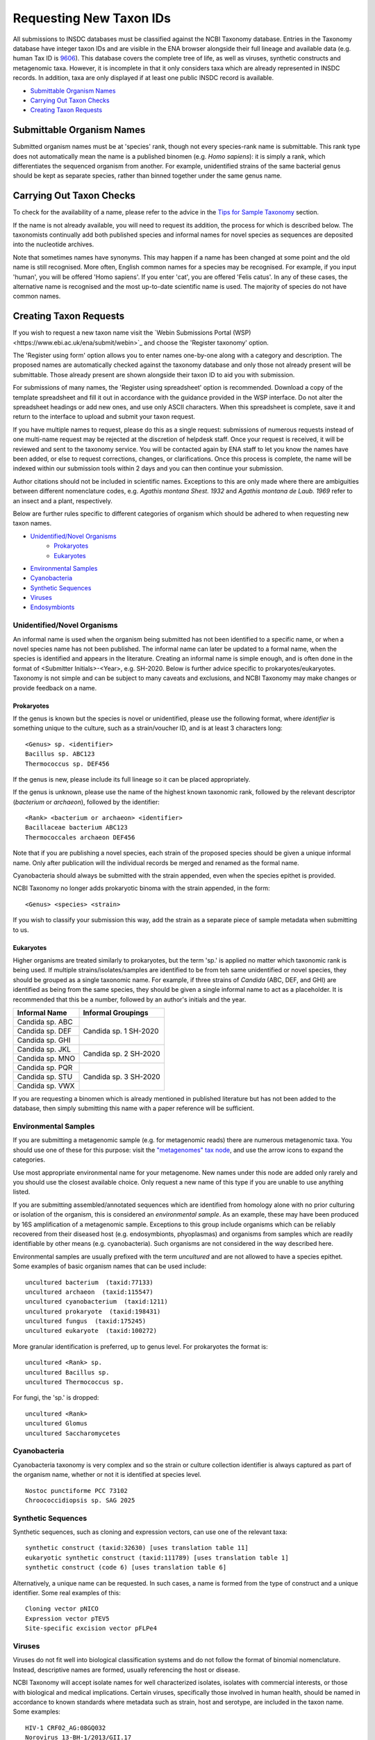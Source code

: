 ========================
Requesting New Taxon IDs
========================


All submissions to INSDC databases must be classified against the NCBI Taxonomy database.
Entries in the Taxonomy database have integer taxon IDs and are visible in the ENA browser alongside their full lineage
and available data (e.g. human Tax ID is `9606 <https://www.ebi.ac.uk/ena/browser/view/Taxon:9606?show=tax-tree>`_).
This database covers the complete tree of life, as well as viruses, synthetic constructs and metagenomic taxa.
However, it is incomplete in that it only considers taxa which are already represented in INSDC records.
In addition, taxa are only displayed if at least one public INSDC record is available.


- `Submittable Organism Names`_
- `Carrying Out Taxon Checks`_
- `Creating Taxon Requests`_


Submittable Organism Names
==========================


Submitted organism names must be at 'species' rank, though not every species-rank name is submittable.
This rank type does not automatically mean the name is a published binomen (e.g. *Homo sapiens*): it is simply a rank,
which differentiates the sequenced organism from another.
For example, unidentified strains of the same bacterial genus should be kept as separate species, rather than binned
together under the same genus name.


Carrying Out Taxon Checks
=========================


To check for the availability of a name, please refer to the advice in the `Tips for Sample Taxonomy <taxonomy.html>`_
section.

If the name is not already available, you will need to request its addition, the process for which is described below.
The taxonomists continually add both published species and informal names for novel species as sequences are deposited
into the nucleotide archives.

Note that sometimes names have synonyms.
This may happen if a name has been changed at some point and the old name is still recognised.
More often, English common names for a species may be recognised.
For example, if you input 'human', you will be offered 'Homo sapiens'.
If you enter 'cat', you are offered 'Felis catus'.
In any of these cases, the alternative name is recognised and the most up-to-date scientific name is used.
The majority of species do not have common names.


Creating Taxon Requests
=======================


If you wish to request a new taxon name visit the `Webin Submissions Portal (WSP)<https://www.ebi.ac.uk/ena/submit/webin>`_
and choose the 'Register taxonomy' option.

The 'Register using form' option allows you to enter names one-by-one along with a category and description.
The proposed names are automatically checked against the taxonomy database and only those not already present will be
submittable.
Those already present are shown alongside their taxon ID to aid you with submission.

For submissions of many names, the 'Register using spreadsheet' option is recommended.
Download a copy of the template spreadsheet and fill it out in accordance with the guidance provided in the WSP
interface.
Do not alter the spreadsheet headings or add new ones, and use only ASCII characters.
When this spreadsheet is complete, save it and return to the interface to upload and submit your taxon request.

If you have multiple names to request, please do this as a single request: submissions of numerous requests
instead of one multi-name request may be rejected at the discretion of helpdesk staff.
Once your request is received, it will be reviewed and sent to the taxonomy service.
You will be contacted again by ENA staff to let you know the names have been added, or else to request corrections,
changes, or clarifications.
Once this process is complete, the name will be indexed within our submission tools within 2 days and you can then
continue your submission.

Author citations should not be included in scientific names.
Exceptions to this are only made where there are ambiguities between different nomenclature codes, e.g. *Agathis
montana Shest. 1932* and *Agathis montana de Laub. 1969* refer to an insect and a plant, respectively.

Below are further rules specific to different categories of organism which should be adhered to when requesting new
taxon names.

- `Unidentified/Novel Organisms`_
    - `Prokaryotes`_
    - `Eukaryotes`_
- `Environmental Samples`_
- `Cyanobacteria`_
- `Synthetic Sequences`_
- `Viruses`_
- `Endosymbionts`_


Unidentified/Novel Organisms
----------------------------


An informal name is used when the organism being submitted has not been identified to a specific name, or when a novel
species name has not been published.
The informal name can later be updated to a formal name, when the species is identified and appears in the literature.
Creating an informal name is simple enough, and is often done in the format of <Submitter Initials>-<Year>, e.g.
SH-2020.
Below is further advice specific to prokaryotes/eukaryotes.
Taxonomy is not simple and can be subject to many caveats and exclusions, and NCBI Taxonomy may make changes or provide
feedback on a name.


Prokaryotes
___________


If the genus is known but the species is novel or unidentified, please use the following format, where *identifier* is
something unique to the culture, such as a strain/voucher ID, and is at least 3 characters long:

::

    <Genus> sp. <identifier>
    Bacillus sp. ABC123
    Thermococcus sp. DEF456

If the genus is new, please include its full lineage so it can be placed appropriately.

If the genus is unknown, please use the name of the highest known taxonomic rank, followed by the relevant descriptor
(*bacterium* or *archaeon*), followed by the identifier:

::

    <Rank> <bacterium or archaeon> <identifier>
    Bacillaceae bacterium ABC123
    Thermococcales archaeon DEF456

Note that if you are publishing a novel species, each strain of the proposed species should be given a unique informal
name.
Only after publication will the individual records be merged and renamed as the formal name.

Cyanobacteria should always be submitted with the strain appended, even when the species epithet is provided.

NCBI Taxonomy no longer adds prokaryotic binoma with the strain appended, in the form:

::

    <Genus> <species> <strain>

If you wish to classify your submission this way, add the strain as a separate piece of sample metadata when submitting
to us.


Eukaryotes
__________


Higher organisms are treated similarly to prokaryotes, but the term 'sp.' is applied no matter which taxonomic rank is
being used.
If multiple strains/isolates/samples are identified to be from teh same unidentified or novel species, they should be
grouped as a single taxonomic name.
For example, if three strains of *Candida* (ABC, DEF, and GHI) are identified as being from the same species, they
should be given a single informal name to act as a placeholder.
It is recommended that this be a number, followed by an author's initials and the year.

+-------------------+--------------------------------------------------------------------------------------------------+
| Informal Name     | Informal Groupings                                                                               |
+===================+==================================================================================================+
| Candida sp. ABC   |                                                                                                  |
+-------------------+                                                                                                  |
| Candida sp. DEF   |     Candida sp. 1 SH-2020                                                                        |
+-------------------+                                                                                                  |
| Candida sp. GHI   |                                                                                                  |
+-------------------+--------------------------------------------------------------------------------------------------+
| Candida sp. JKL   |                                                                                                  |
+-------------------+     Candida sp. 2 SH-2020                                                                        |
| Candida sp. MNO   |                                                                                                  |
+-------------------+--------------------------------------------------------------------------------------------------+
| Candida sp. PQR   |                                                                                                  |
+-------------------+                                                                                                  |
| Candida sp. STU   |     Candida sp. 3 SH-2020                                                                        |
+-------------------+                                                                                                  |
| Candida sp. VWX   |                                                                                                  |
+-------------------+--------------------------------------------------------------------------------------------------+

If you are requesting a binomen which is already mentioned in published literature but has not been added to the
database, then simply submitting this name with a paper reference will be sufficient.


Environmental Samples
---------------------


If you are submitting a metagenomic sample (e.g. for metagenomic reads) there are numerous metagenomic taxa.
You should use one of these for this purpose: visit the `"metagenomes" tax node
<https://www.ebi.ac.uk/ena/browser/view/Taxon:408169?show=tax-tree>`_, and use the arrow icons to expand the categories.

.. image:: images/tax_p01.png
   :align: center

Use most appropriate environmental name for your metagenome.
New names under this node are added only rarely and you should use the closest available choice.
Only request a new name of this type if you are unable to use anything listed.

If you are submitting assembled/annotated sequences which are identified from homology alone with no prior culturing or
isolation of the organism, this is considered an *environmental sample*.
As an example, these may have been produced by 16S amplification of a metagenomic sample.
Exceptions to this group include organisms which can be reliably recovered from their diseased host (e.g. endosymbionts,
phyoplasmas) and organisms from samples which are readily identifiable by other means (e.g. cyanobacteria).
Such organisms are not considered in the way described here.

Environmental samples are usually prefixed with the term *uncultured* and are not allowed to have a species epithet.
Some examples of basic organism names that can be used include:

::

    uncultured bacterium  (taxid:77133)
    uncultured archaeon  (taxid:115547)
    uncultured cyanobacterium  (taxid:1211)
    uncultured prokaryote  (taxid:198431)
    uncultured fungus  (taxid:175245)
    uncultured eukaryote  (taxid:100272)

More granular identification is preferred, up to genus level.
For prokaryotes the format is:

::

    uncultured <Rank> sp.
    uncultured Bacillus sp.
    uncultured Thermococcus sp.

For fungi, the 'sp.' is dropped:

::

    uncultured <Rank>
    uncultured Glomus
    uncultured Saccharomycetes


Cyanobacteria
-------------


Cyanobacteria taxonomy is very complex and so the strain or culture collection identifier is always captured as part of
the organism name, whether or not it is identified at species level.

::

    Nostoc punctiforme PCC 73102
    Chroococcidiopsis sp. SAG 2025


Synthetic Sequences
-------------------


Synthetic sequences, such as cloning and expression vectors, can use one of the relevant taxa:

::

    synthetic construct (taxid:32630) [uses translation table 11]
    eukaryotic synthetic construct (taxid:111789) [uses translation table 1]
    synthetic construct (code 6) [uses translation table 6]

Alternatively, a unique name can be requested.
In such cases, a name is formed from the type of construct and a unique identifier.
Some real examples of this:

::

    Cloning vector pNICO
    Expression vector pTEV5
    Site-specific excision vector pFLPe4


Viruses
-------


Viruses do not fit well into biological classification systems and do not follow the format of binomial nomenclature.
Instead, descriptive names are formed, usually referencing the host or disease.

NCBI Taxonomy will accept isolate names for well characterized isolates, isolates with commercial interests, or
those with biological and medical implications.
Certain viruses, specifically those involved in human health, should be named in accordance to known standards where
metadata such as strain, host and serotype, are included in the taxon name.
Some examples:

::

    HIV-1 CRF02_AG:08GQ032
    Norovirus 13-BH-1/2013/GII.17
    Norovirus 16-G0188/Ger/2016
    Norovirus groundwater/GII.17/61/2010/KOR
    Sapovirus Sewage/Toyama/Fu-Feb/2010/JP
    Sapovirus Hu/Toyama/Jan3519/2013/JP


However, note that this explicitly excludes Influenza: NCBI Taxonomy will no longer add new isolates for Influenza.
A paper was published to explain this decision and is available at https://doi.org/10.7287/peerj.preprints.3428v1


Endosymbionts
-------------


Endosymbionts live within the cells of their host organisms and cannot usually be cultured outside the host.
Although technically uncultured according to our terminology, they are exempt from the treatment of other environmental
samples.
Naming is usually in the format: "<type> endosymbiont of <host>".
Some real examples:

::

    endosymbiont of Acharax sp. [taxid:568145]
    bacterium endosymbiont of Donacia thallassina [taxid:742888]
    Wolbachia endosymbiont of Drosophila recens [taxid:214475]
    Rickettsia endosymbiont of Camponotus sayi [taxid:359403]